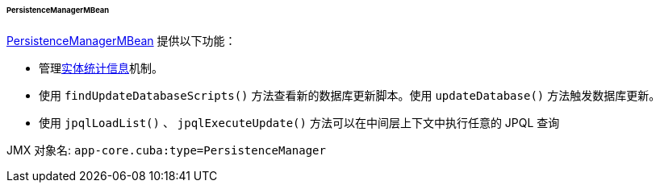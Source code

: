 :sourcesdir: ../../../../../../source

[[persistenceManagerMBean]]
====== PersistenceManagerMBean

http://files.cuba-platform.com/javadoc/cuba/7.0/com/haulmont/cuba/core/jmx/PersistenceManagerMBean.html[PersistenceManagerMBean] 提供以下功能：

* 管理<<entity_statistics,实体统计信息>>机制。

* 使用 `findUpdateDatabaseScripts()` 方法查看新的数据库更新脚本。使用 `updateDatabase()` 方法触发数据库更新。

* 使用 `jpqlLoadList()` 、 `jpqlExecuteUpdate()` 方法可以在中间层上下文中执行任意的 JPQL 查询

JMX 对象名: `app-core.cuba:type=PersistenceManager`

